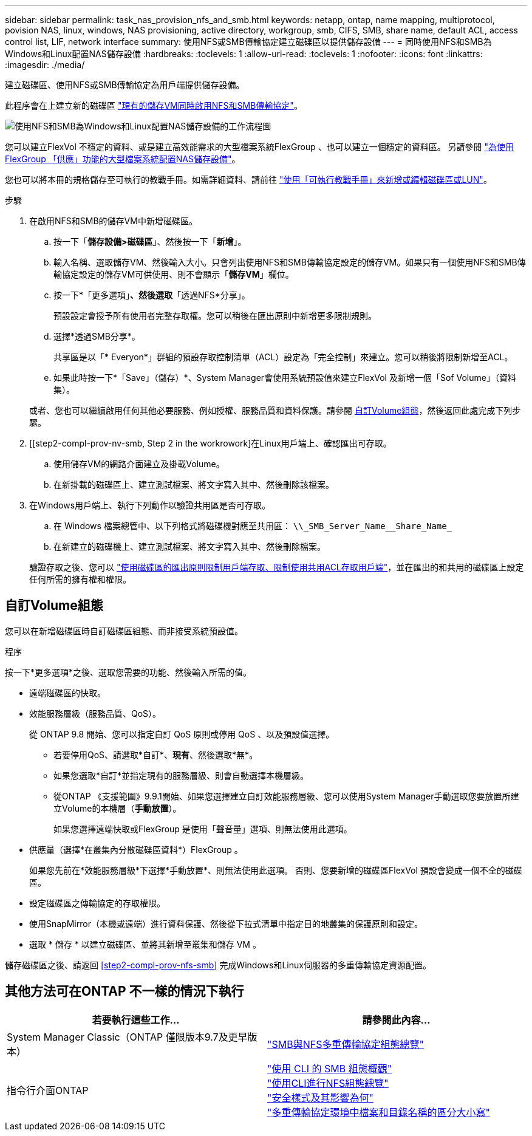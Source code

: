 ---
sidebar: sidebar 
permalink: task_nas_provision_nfs_and_smb.html 
keywords: netapp, ontap, name mapping, multiprotocol, povision NAS, linux, windows, NAS provisioning, active directory, workgroup, smb, CIFS, SMB, share name, default ACL, access control list, LIF, network interface 
summary: 使用NFS或SMB傳輸協定建立磁碟區以提供儲存設備 
---
= 同時使用NFS和SMB為Windows和Linux配置NAS儲存設備
:hardbreaks:
:toclevels: 1
:allow-uri-read: 
:toclevels: 1
:nofooter: 
:icons: font
:linkattrs: 
:imagesdir: ./media/


[role="lead"]
建立磁碟區、使用NFS或SMB傳輸協定為用戶端提供儲存設備。

此程序會在上建立新的磁碟區 link:task_nas_enable_nfs_and_smb.html["現有的儲存VM同時啟用NFS和SMB傳輸協定"]。

image:workflow_provision_multi_nas.gif["使用NFS和SMB為Windows和Linux配置NAS儲存設備的工作流程圖"]

您可以建立FlexVol 不穩定的資料、或是建立高效能需求的大型檔案系統FlexGroup 、也可以建立一個穩定的資料區。  另請參閱 link:task_nas_provision_flexgroup.html["為使用FlexGroup 「供應」功能的大型檔案系統配置NAS儲存設備"]。

您也可以將本冊的規格儲存至可執行的教戰手冊。如需詳細資料、請前往 link:task_admin_use_ansible_playbooks_add_edit_volumes_luns.html["使用「可執行教戰手冊」來新增或編輯磁碟區或LUN"]。

.步驟
. 在啟用NFS和SMB的儲存VM中新增磁碟區。
+
.. 按一下「*儲存設備>磁碟區*」、然後按一下「*新增*」。
.. 輸入名稱、選取儲存VM、然後輸入大小。只會列出使用NFS和SMB傳輸協定設定的儲存VM。如果只有一個使用NFS和SMB傳輸協定設定的儲存VM可供使用、則不會顯示「*儲存VM*」欄位。
.. 按一下*「更多選項」*、然後選取*「透過NFS*分享」。
+
預設設定會授予所有使用者完整存取權。您可以稍後在匯出原則中新增更多限制規則。

.. 選擇*透過SMB分享*。
+
共享區是以「* Everyon*」群組的預設存取控制清單（ACL）設定為「完全控制」來建立。您可以稍後將限制新增至ACL。

.. 如果此時按一下*「Save」（儲存）*、System Manager會使用系統預設值來建立FlexVol 及新增一個「Sof Volume」（資料集）。


+
或者、您也可以繼續啟用任何其他必要服務、例如授權、服務品質和資料保護。請參閱 <<自訂Volume組態>>，然後返回此處完成下列步驟。

. [[step2-compl-prov-nv-smb, Step 2 in the workrowork]在Linux用戶端上、確認匯出可存取。
+
.. 使用儲存VM的網路介面建立及掛載Volume。
.. 在新掛載的磁碟區上、建立測試檔案、將文字寫入其中、然後刪除該檔案。


. 在Windows用戶端上、執行下列動作以驗證共用區是否可存取。
+
.. 在 Windows 檔案總管中、以下列格式將磁碟機對應至共用區： `+\\_SMB_Server_Name__Share_Name_+`
.. 在新建立的磁碟機上、建立測試檔案、將文字寫入其中、然後刪除檔案。


+
驗證存取之後、您可以 link:task_nas_provision_export_policies.html["使用磁碟區的匯出原則限制用戶端存取、限制使用共用ACL存取用戶端"]，並在匯出的和共用的磁碟區上設定任何所需的擁有權和權限。





== 自訂Volume組態

您可以在新增磁碟區時自訂磁碟區組態、而非接受系統預設值。

.程序
按一下*更多選項*之後、選取您需要的功能、然後輸入所需的值。

* 遠端磁碟區的快取。
* 效能服務層級（服務品質、QoS）。
+
從 ONTAP 9.8 開始、您可以指定自訂 QoS 原則或停用 QoS 、以及預設值選擇。

+
** 若要停用QoS、請選取*自訂*、*現有*、然後選取*無*。
** 如果您選取*自訂*並指定現有的服務層級、則會自動選擇本機層級。
** 從ONTAP 《支援範圍》9.9.1開始、如果您選擇建立自訂效能服務層級、您可以使用System Manager手動選取您要放置所建立Volume的本機層（*手動放置*）。
+
如果您選擇遠端快取或FlexGroup 是使用「聲音量」選項、則無法使用此選項。



* 供應量（選擇*在叢集內分散磁碟區資料*）FlexGroup 。
+
如果您先前在*效能服務層級*下選擇*手動放置*、則無法使用此選項。   否則、您要新增的磁碟區FlexVol 預設會變成一個不全的磁碟區。

* 設定磁碟區之傳輸協定的存取權限。
* 使用SnapMirror（本機或遠端）進行資料保護、然後從下拉式清單中指定目的地叢集的保護原則和設定。
* 選取 * 儲存 * 以建立磁碟區、並將其新增至叢集和儲存 VM 。


儲存磁碟區之後、請返回 <<step2-compl-prov-nfs-smb>> 完成Windows和Linux伺服器的多重傳輸協定資源配置。



== 其他方法可在ONTAP 不一樣的情況下執行

[cols="2"]
|===
| 若要執行這些工作... | 請參閱此內容... 


| System Manager Classic（ONTAP 僅限版本9.7及更早版本） | link:https://docs.netapp.com/us-en/ontap-sm-classic/nas-multiprotocol-config/index.html["SMB與NFS多重傳輸協定組態總覽"^] 


| 指令行介面ONTAP | link:https://docs.netapp.com/us-en/ontap/smb-config/index.html["使用 CLI 的 SMB 組態概觀"^] +
link:https://docs.netapp.com/us-en/ontap/nfs-config/index.html["使用CLI進行NFS組態總覽"^] +
link:https://docs.netapp.com/us-en/ontap/nfs-admin/security-styles-their-effects-concept.html["安全樣式及其影響為何"^] +
link:https://docs.netapp.com/us-en/ontap/nfs-admin/case-sensitivity-file-directory-multiprotocol-concept.html["多重傳輸協定環境中檔案和目錄名稱的區分大小寫"^] 
|===